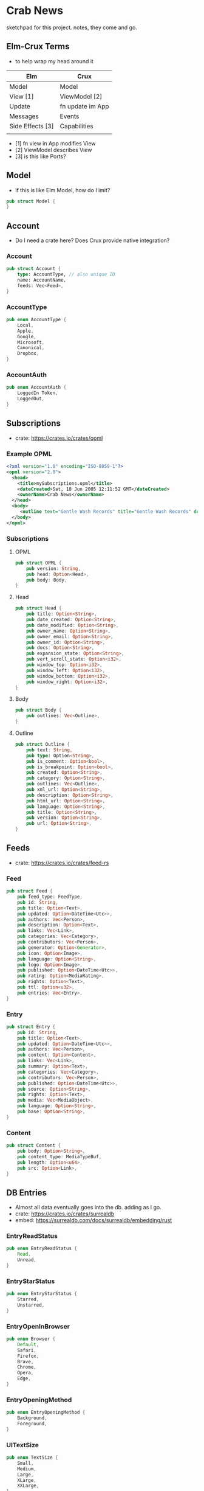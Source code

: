 * Crab News

sketchpad for this project. notes, they come and go.


** Elm-Crux Terms

- to help wrap my head around it

| Elm              | Crux             |
|------------------+------------------|
| Model            | Model            |
| View [1]         | ViewModel [2]    |
| Update           | fn update im App |
| Messages         | Events           |
| Side Effects [3] | Capabilities     |
|                  |                  |

- [1] fn view in App modifies View
- [2] ViewModel describes View
- [3] is this like Ports?

** Model

- if this is like Elm Model, how do I imit?

#+BEGIN_SRC rust
pub struct Model {
}
#+END_SRC


** Account

- Do I need a crate here? Does Crux provide native integration?

*** Account
#+BEGIN_SRC rust
pub struct Account {
    type: AccountType, // also unique ID
    name: AccountName,
    feeds: Vec<Feed>,
}
#+END_SRC

*** AccountType
#+BEGIN_SRC rust
pub enum AccountType {
    Local,
    Apple,
    Google,
    Microsoft,
    Canonical,
    Dropbox,
}
#+END_SRC

*** AccountAuth
#+BEGIN_SRC rust
pub enum AccountAuth {
    LoggedIn Token,
    LoggedOut,
}
#+END_SRC


** Subscriptions

- crate: https://crates.io/crates/opml

*** Example OPML
#+begin_src xml
<?xml version="1.0" encoding="ISO-8859-1"?>
<opml version="2.0">
  <head>
    <title>mySubscriptions.opml</title>
    <dateCreated>Sat, 18 Jun 2005 12:11:52 GMT</dateCreated>
    <ownerName>Crab News</ownerName>
  </head>
  <body>
     <outline text="Gentle Wash Records" title="Gentle Wash Records" description="" type="rss" version="RSS" htmlUrl="https://gentlewashrecords.com/" xmlUrl="https://gentlewashrecords.com/atom.xml"/>
  </body>
</opml>
#+end_src

*** Subscriptions
**** OPML
#+BEGIN_SRC rust
pub struct OPML {
    pub version: String,
    pub head: Option<Head>,
    pub body: Body,
}
#+END_SRC

**** Head
#+BEGIN_SRC rust
pub struct Head {
    pub title: Option<String>,
    pub date_created: Option<String>,
    pub date_modified: Option<String>,
    pub owner_name: Option<String>,
    pub owner_email: Option<String>,
    pub owner_id: Option<String>,
    pub docs: Option<String>,
    pub expansion_state: Option<String>,
    pub vert_scroll_state: Option<i32>,
    pub window_top: Option<i32>,
    pub window_left: Option<i32>,
    pub window_bottom: Option<i32>,
    pub window_right: Option<i32>,
}
#+END_SRC

**** Body
#+BEGIN_SRC rust
pub struct Body {
    pub outlines: Vec<Outline>,
}
#+END_SRC

**** Outline
#+BEGIN_SRC rust
pub struct Outline {
    pub text: String,
    pub type: Option<String>,
    pub is_comment: Option<bool>,
    pub is_breakpoint: Option<bool>,
    pub created: Option<String>,
    pub category: Option<String>,
    pub outlines: Vec<Outline>,
    pub xml_url: Option<String>,
    pub description: Option<String>,
    pub html_url: Option<String>,
    pub language: Option<String>,
    pub title: Option<String>,
    pub version: Option<String>,
    pub url: Option<String>,
}
#+END_SRC


** Feeds

- crate: https://crates.io/crates/feed-rs

*** Feed
#+BEGIN_SRC rust
pub struct Feed {
    pub feed_type: FeedType,
    pub id: String,
    pub title: Option<Text>,
    pub updated: Option<DateTime<Utc>>,
    pub authors: Vec<Person>,
    pub description: Option<Text>,
    pub links: Vec<Link>,
    pub categories: Vec<Category>,
    pub contributors: Vec<Person>,
    pub generator: Option<Generator>,
    pub icon: Option<Image>,
    pub language: Option<String>,
    pub logo: Option<Image>,
    pub published: Option<DateTime<Utc>>,
    pub rating: Option<MediaRating>,
    pub rights: Option<Text>,
    pub ttl: Option<u32>,
    pub entries: Vec<Entry>,
}
#+END_SRC

*** Entry
#+BEGIN_SRC rust
pub struct Entry {
    pub id: String,
    pub title: Option<Text>,
    pub updated: Option<DateTime<Utc>>,
    pub authors: Vec<Person>,
    pub content: Option<Content>,
    pub links: Vec<Link>,
    pub summary: Option<Text>,
    pub categories: Vec<Category>,
    pub contributors: Vec<Person>,
    pub published: Option<DateTime<Utc>>,
    pub source: Option<String>,
    pub rights: Option<Text>,
    pub media: Vec<MediaObject>,
    pub language: Option<String>,
    pub base: Option<String>,
}
#+END_SRC

*** Content
#+begin_src rust
pub struct Content {
    pub body: Option<String>,
    pub content_type: MediaTypeBuf,
    pub length: Option<u64>,
    pub src: Option<Link>,
}
#+end_src


** DB Entries

- Almost all data eventually goes into the db. adding as I go.
- crate: https://crates.io/crates/surrealdb
- embed: https://surrealdb.com/docs/surrealdb/embedding/rust

*** EntryReadStatus
#+BEGIN_SRC rust
pub enum EntryReadStatus {
    Read,
    Unread,
}
#+END_SRC

*** EntryStarStatus
#+BEGIN_SRC rust
pub enum EntryStarStatus {
    Starred,
    Unstarred,
}
#+END_SRC

*** EntryOpenInBrowser
#+BEGIN_SRC rust
pub enum Browser {
    Default,
    Safari,
    Firefox,
    Brave,
    Chrome,
    Opera,
    Edge,
}
#+END_SRC

*** EntryOpeningMethod
#+BEGIN_SRC rust
pub enum EntryOpeningMethod {
    Background,
    Foreground,
}
#+end_src

*** UITextSize
#+BEGIN_SRC rust
pub enum TextSize {
    Small,
    Medium,
    Large,
    XLarge,
    XXLarge,
}
#+END_SRC

*** UIFeedStore
#+BEGIN_SRC rust
pub enum FeedStore {
    File,
    Directory,
}
#+END_SRC

*** UIFeedView
#+BEGIN_SRC rust
pub enum FeedView {
    Today,
    Unread,
    Starred,
    Directory,
    Feed,
}
#+END_SRC

*** RefreshInterval
#+BEGIN_SRC rust
pub enum RefreshInterval {
    MinutesFifteen,
    MinutesThirthy,
    HoursOne,
    HoursTwo,
    HoursFour,
    HoursEight,
}
#+END_SRC


** Events
#+begin_src rust
pub enum Event {
    // events from the shell
    SubsImport,
    SubsExport,
    SubsRefresh,
    SetSubsRefreshRate,
    DirAdd Account,
    DirDel Account,
    DirRename Account,
    FeedStore,
    FeedAdd,
    FeedDel,
    FeedMove,
    FeedRename,
    FeedRead,
    FeedUnread,
    FeedStar,
    FeedUnstar,
    EntryOpen Browser Method,
    ...

    // events local to the core
    #[serde(skip)]
    Fetch(crux_http::Result<crux_http::Response<Feed>, Box<dyn Error>>),
    ...
}
#+end_src


** UI Params
*** Themes
#+BEGIN_SRC rust
pub enum Theme {
    Default,
    YadaYada,
}
#+END_SRC
